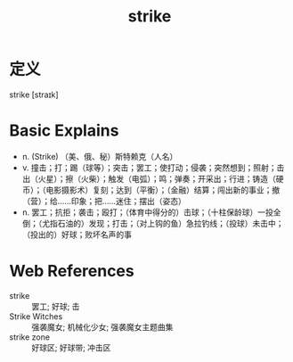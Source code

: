 #+title: strike
#+roam_tags:英语单词

* 定义
  
strike [straɪk]

* Basic Explains
- n. (Strike) （美、俄、秘）斯特赖克（人名）
- v. 撞击；打；踢（球等）；突击；罢工；使打动；侵袭；突然想到；照射；击出（火星）；擦（火柴）；触发（电弧）；鸣；弹奏；开采出；行进；铸造（硬币）；（电影摄影术）复刻；达到（平衡）；（金融）结算；闯出新的事业；撤（营）；给……印象；把……迷住；摆出（姿态）
- n. 罢工；抗拒；袭击；殴打；（体育中得分的）击球；（十柱保龄球）一投全倒；（尤指石油的）发现；打击；（对上钩的鱼）急拉钓线；（投球）未击中；（投出的）好球；败坏名声的事

* Web References
- strike :: 罢工; 好球; 击
- Strike Witches :: 强袭魔女; 机械化少女; 强袭魔女主题曲集
- strike zone :: 好球区; 好球带; 冲击区
